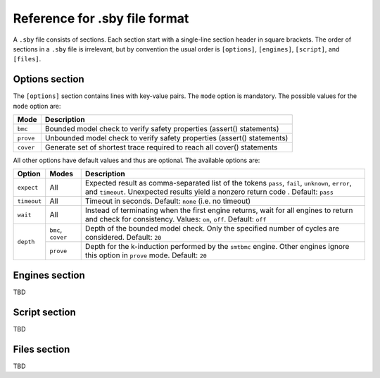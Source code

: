 
Reference for .sby file format
==============================

A ``.sby`` file consists of sections. Each section start with a single-line
section header in square brackets. The order of sections in a ``.sby`` file
is irrelevant, but by convention the usual order is ``[options]``,
``[engines]``, ``[script]``, and ``[files]``.

Options section
---------------

The ``[options]`` section contains lines with key-value pairs. The ``mode``
option is mandatory. The possible values for the ``mode`` option are:

========= ===========
Mode      Description
========= ===========
``bmc``   Bounded model check to verify safety properties (assert() statements)
``prove`` Unbounded model check to verify safety properties (assert() statements)
``cover`` Generate set of shortest trace required to reach all cover() statements
========= ===========

All other options have default values and thus are optional. The available
options are:

+-------------+-----------+---------------------------------------------------------+
|   Option    |   Modes   | Description                                             |
+=============+===========+=========================================================+
| ``expect``  |   All     | Expected result as comma-separated list of the tokens   |
|             |           | ``pass``, ``fail``, ``unknown``, ``error``, and         |
|             |           | ``timeout``. Unexpected results yield a nonzero return  |
|             |           | code . Default: ``pass``                                |
+-------------+-----------+---------------------------------------------------------+
| ``timeout`` |   All     | Timeout in seconds. Default: ``none`` (i.e. no timeout) |
+-------------+-----------+---------------------------------------------------------+
| ``wait``    |   All     | Instead of terminating when the first engine returns,   |
|             |           | wait for all engines to return and check for            |
|             |           | consistency. Values: ``on``, ``off``. Default: ``off``  |
+-------------+-----------+---------------------------------------------------------+
| ``depth``   | ``bmc``,  | Depth of the bounded model check. Only the specified    |
|             | ``cover`` | number of cycles are considered. Default: ``20``        |
|             +-----------+---------------------------------------------------------+
|             | ``prove`` | Depth for the k-induction performed by the ``smtbmc``   |
|             |           | engine. Other engines ignore this option in ``prove``   |
|             |           | mode. Default: ``20``                                   |
+-------------+-----------+---------------------------------------------------------+

Engines section
---------------

TBD

Script section
--------------

TBD

Files section
-------------

TBD

